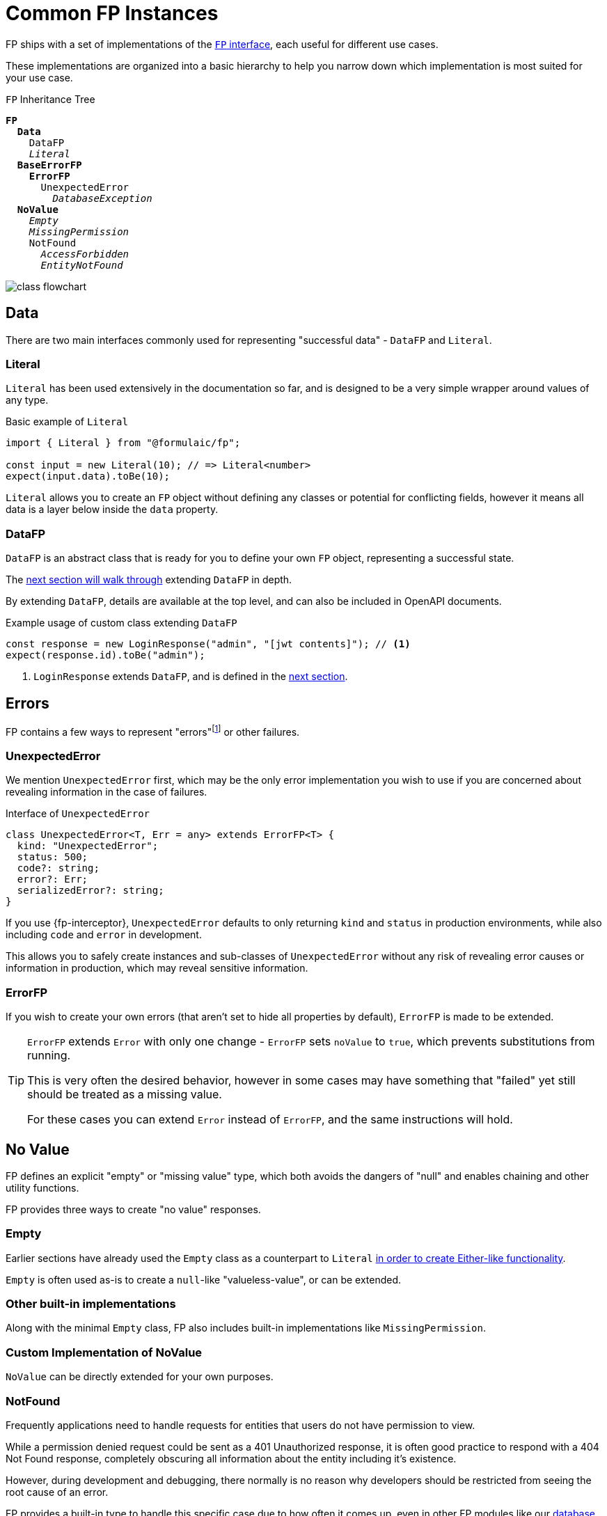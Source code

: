 = Common FP Instances

FP ships with a set of implementations of the xref:fp.adoc[`FP` interface], each useful for different use cases.

These implementations are organized into a basic hierarchy to help you narrow down which implementation is most suited for your use case.

.`FP` Inheritance Tree
[subs="normal"]
....
**FP**
  **Data**
    DataFP
    _Literal_
  **BaseErrorFP**
    **ErrorFP**
      UnexpectedError
        _DatabaseException_
  **NoValue**
    _Empty_
    _MissingPermission_
    NotFound
      _AccessForbidden_
      _EntityNotFound_
....

image::class-flowchart.png[]

[#data]
== Data

There are two main interfaces commonly used for representing "successful data" - `DataFP` and `Literal`.

[#literal]
=== Literal

`Literal` has been used extensively in the documentation so far,
and is designed to be a very simple wrapper around values of any type.

.Basic example of `Literal`
[source,typescript]
----
import { Literal } from "@formulaic/fp";

const input = new Literal(10); // => Literal<number>
expect(input.data).toBe(10);
----

`Literal` allows you to create an `FP` object without defining any classes or potential for conflicting fields,
however it means all data is a layer below inside the `data` property.

[#data-fp]
=== DataFP

`DataFP` is an abstract class that is ready for you to define your own `FP` object,
representing a successful state.

The xref:custom.adoc[next section will walk through] extending `DataFP` in depth.

By extending `DataFP`, details are available at the top level, and can also be included in OpenAPI documents.

.Example usage of custom class extending `DataFP`
[source,typescript]
----
const response = new LoginResponse("admin", "[jwt contents]"); // <.>
expect(response.id).toBe("admin");
----
<.> `LoginResponse` extends `DataFP`, and is defined in the xref:custom.adoc[next section].

[#error]
== Errors

FP contains a few ways to represent "errors"footnote:[FP does not assign any specific definition or severity when using the term "error", leaving it to the user.]
or other failures.

[#error-unexpected]
=== UnexpectedError

We mention `UnexpectedError` first, which may be the only error implementation you wish to use
if you are concerned about revealing information in the case of failures.

.Interface of `UnexpectedError`
[source,typescript]
----
class UnexpectedError<T, Err = any> extends ErrorFP<T> {
  kind: "UnexpectedError";
  status: 500;
  code?: string;
  error?: Err;
  serializedError?: string;
}
----

If you use {fp-interceptor}, `UnexpectedError` defaults to only returning
`kind` and `status` in production environments,
while also including `code` and `error` in development.

This allows you to safely create instances and sub-classes of `UnexpectedError`
without any risk of revealing error causes or information in production,
which may reveal sensitive information.

[#error-fp]
=== ErrorFP

If you wish to create your own errors (that aren't set to hide all properties by default),
`ErrorFP` is made to be extended.

[TIP]
====
`ErrorFP` extends `Error` with only one change - `ErrorFP` sets `noValue` to `true`, which prevents substitutions from running.

This is very often the desired behavior, however in some cases may have something that "failed" yet still should be treated as a missing value.

For these cases you can extend `Error` instead of `ErrorFP`, and the same instructions will hold.
====

[#no-value]
== No Value

FP defines an explicit "empty" or "missing value" type, which both avoids the dangers of "null"
and enables chaining and other utility functions.

FP provides three ways to create "no value" responses.

[#no-value-empty]
=== Empty

Earlier sections have already used the `Empty` class as a counterpart to `Literal`
xref:data.adoc[in order to create Either-like functionality].

`Empty` is often used as-is to create a `null`-like "valueless-value",
or can be extended.

[#no-value-built-in]
=== Other built-in implementations

Along with the minimal `Empty` class, FP also includes built-in implementations
like `MissingPermission`.

[#no-value-custom]
=== Custom Implementation of NoValue

`NoValue` can be directly extended for your own purposes.

[#no-value-not-found]
=== NotFound

Frequently applications need to handle requests for entities that users do not have
permission to view.

While a permission denied request could be sent as a 401 Unauthorized response,
it is often good practice to respond with a 404 Not Found response,
completely obscuring all information about the entity including it's existence.

However, during development and debugging, there normally is no reason why developers
should be restricted from seeing the root cause of an error.

FP provides a built-in type to handle this specific case due to how often it comes up,
even in other FP modules like our xref:entity-service::index.adoc[database utilities].

**NotFound** is a base class like <<error-unexpected>>, where all information is stripped
by default in production.

`NotFound` can be used directly, taking a description of the entity, and a flag `permissionError`
which is set to `true` if an entity exists but the user can't access it,
and set to `false` if the entity does not exist.

[source,typescript]
----
const notFound = new NotFound("User", false);
const notPermitted = new NotFound<User, User>("User", true);
----

A shortcut, `AccessForbidden` exists for permission errors:

[source,typescript]
----
const forbidden = new AccessForbidden<User, User>("User");
----

And implementations like `EntityNotFound` exist for failed operations,
and may include additional information (like the failed query):

[source,typescript]
----
import { Literal, EntityNotFound } from "@formulaic/fp";
import { Repository, FindOneOptions } from "typeorm";

async function findById(
  repo: Repository<User>,
  id: string,
): Promise<Literal<User> | EntityNotFound<User, User, "User", FindOneOptions>> {
  const query: FindOneOptions = {
    where: { id },
  };
  const found = await repo.findOne(query);
  if(!found) {
    return new EntityNotFound("User", query);
  }
  return new Literal(found);
}
----
